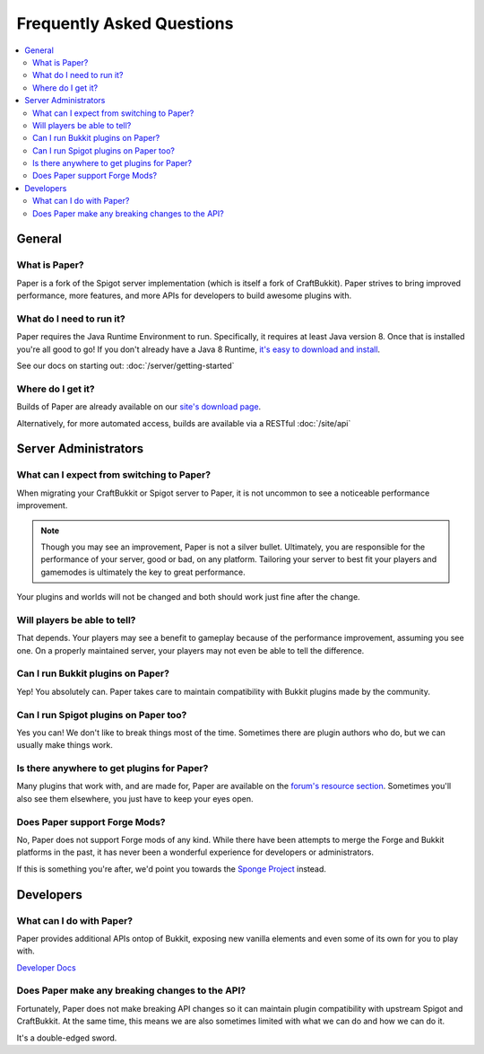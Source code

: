 ==========================
Frequently Asked Questions
==========================

.. contents::
   :depth: 2
   :local:

General
=======

What is Paper?
--------------

Paper is a fork of the Spigot server implementation (which is itself a fork of
CraftBukkit). Paper strives to bring improved performance, more features,
and more APIs for developers to build awesome plugins with.

What do I need to run it?
-------------------------

Paper requires the Java Runtime Environment to run. Specifically, it requires
at least Java version 8. Once that is installed you're all good to go! If you
don't already have a Java 8 Runtime, `it's easy to download and install <https://adoptopenjdk.net/?variant=openjdk8&jvmVariant=hotspot>`_.

See our docs on starting out: :doc:`/server/getting-started`

Where do I get it?
------------------

Builds of Paper are already available on our `site's download page <https://papermc.io/downloads>`_.

Alternatively, for more automated access, builds are available via a RESTful :doc:`/site/api`

Server Administrators
=====================

What can I expect from switching to Paper?
------------------------------------------

When migrating your CraftBukkit or Spigot server to Paper, it is not uncommon
to see a noticeable performance improvement.

.. note::
    Though you may see an improvement, Paper is not a silver bullet.
    Ultimately, you are responsible for the performance of your server, good or
    bad, on any platform. Tailoring your server to best fit your players and
    gamemodes is ultimately the key to great performance.

Your plugins and worlds will not be changed and both should work just fine
after the change.

Will players be able to tell?
-----------------------------

That depends. Your players may see a benefit to gameplay because of the
performance improvement, assuming you see one. On a properly maintained server,
your players may not even be able to tell the difference.

Can I run Bukkit plugins on Paper?
----------------------------------

Yep! You absolutely can. Paper takes care to maintain compatibility with Bukkit
plugins made by the community.

Can I run Spigot plugins on Paper too?
--------------------------------------

Yes you can! We don't like to break things most of the time. Sometimes there
are plugin authors who do, but we can usually make things work.

Is there anywhere to get plugins for Paper?
-------------------------------------------

Many plugins that work with, and are made for, Paper are available on the
`forum's resource section <https://papermc.io/forums/c/plugin-releases/paper>`_.
Sometimes you'll also see them elsewhere, you just have to keep your eyes open.

Does Paper support Forge Mods?
------------------------------

No, Paper does not support Forge mods of any kind. While there have been
attempts to merge the Forge and Bukkit platforms in the past, it has never
been a wonderful experience for developers or administrators.

If this is something you're after, we'd point you towards the `Sponge Project <https://www.spongepowered.org>`_
instead.

Developers
==========

What can I do with Paper?
-------------------------

Paper provides additional APIs ontop of Bukkit, exposing new vanilla elements
and even some of its own for you to play with.

`Developer Docs <https://papermc.io/javadocs>`_

Does Paper make any breaking changes to the API?
------------------------------------------------

Fortunately, Paper does not make breaking API changes so it can maintain plugin
compatibility with upstream Spigot and CraftBukkit. At the same time, this
means we are also sometimes limited with what we can do and how we can do it.

It's a double-edged sword.
